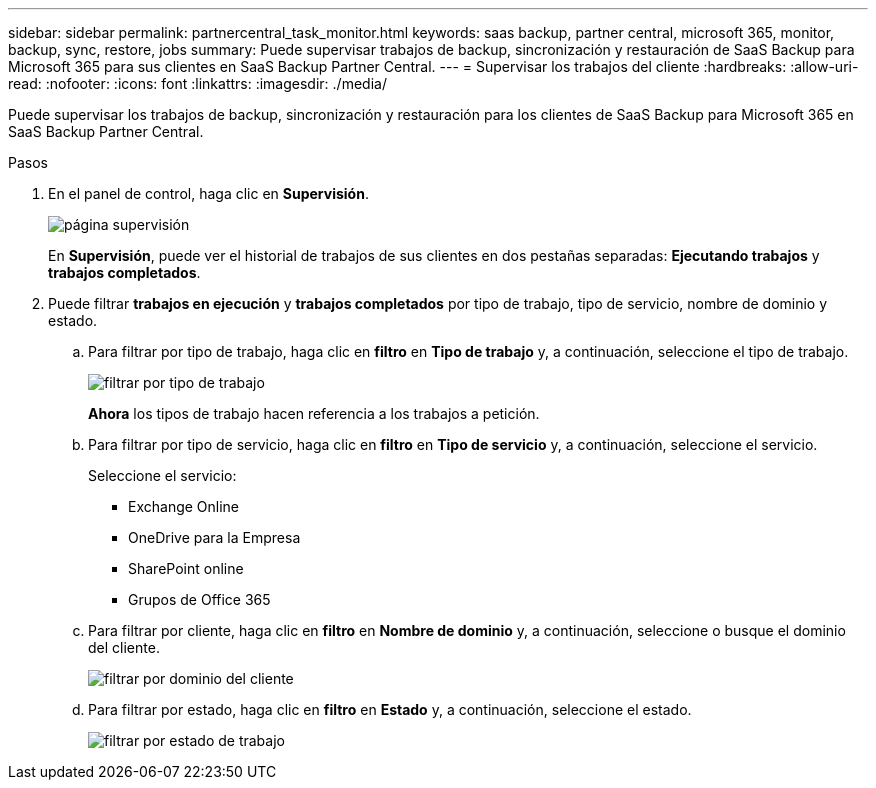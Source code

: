 ---
sidebar: sidebar 
permalink: partnercentral_task_monitor.html 
keywords: saas backup, partner central, microsoft 365, monitor, backup, sync, restore, jobs 
summary: Puede supervisar trabajos de backup, sincronización y restauración de SaaS Backup para Microsoft 365 para sus clientes en SaaS Backup Partner Central. 
---
= Supervisar los trabajos del cliente
:hardbreaks:
:allow-uri-read: 
:nofooter: 
:icons: font
:linkattrs: 
:imagesdir: ./media/


[role="lead"]
Puede supervisar los trabajos de backup, sincronización y restauración para los clientes de SaaS Backup para Microsoft 365 en SaaS Backup Partner Central.

.Pasos
. En el panel de control, haga clic en *Supervisión*.
+
image:monitoring.png["página supervisión"]

+
En *Supervisión*, puede ver el historial de trabajos de sus clientes en dos pestañas separadas: *Ejecutando trabajos* y *trabajos completados*.

. Puede filtrar *trabajos en ejecución* y *trabajos completados* por tipo de trabajo, tipo de servicio, nombre de dominio y estado.
+
.. Para filtrar por tipo de trabajo, haga clic en *filtro* en *Tipo de trabajo* y, a continuación, seleccione el tipo de trabajo.
+
image:filter_job_type.png["filtrar por tipo de trabajo"]

+
*Ahora* los tipos de trabajo hacen referencia a los trabajos a petición.

.. Para filtrar por tipo de servicio, haga clic en *filtro* en *Tipo de servicio* y, a continuación, seleccione el servicio.
+
Seleccione el servicio:

+
*** Exchange Online
*** OneDrive para la Empresa
*** SharePoint online
*** Grupos de Office 365


.. Para filtrar por cliente, haga clic en *filtro* en *Nombre de dominio* y, a continuación, seleccione o busque el dominio del cliente.
+
image:filter_customer_domain.png["filtrar por dominio del cliente"]

.. Para filtrar por estado, haga clic en *filtro* en *Estado* y, a continuación, seleccione el estado.
+
image:filter_job_status.png["filtrar por estado de trabajo"]




